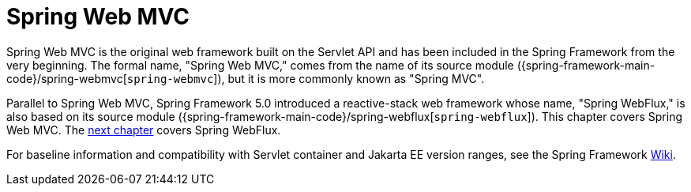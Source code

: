 [[mvc]]
:chapter: mvc
[[spring-web-mvc]]
= Spring Web MVC

Spring Web MVC is the original web framework built on the Servlet API and has been included
in the Spring Framework from the very beginning. The formal name, "Spring Web MVC,"
comes from the name of its source module
({spring-framework-main-code}/spring-webmvc[`spring-webmvc`]),
but it is more commonly known as "Spring MVC".

Parallel to Spring Web MVC, Spring Framework 5.0 introduced a reactive-stack web framework
whose name, "Spring WebFlux," is also based on its source module
({spring-framework-main-code}/spring-webflux[`spring-webflux`]).
This chapter covers Spring Web MVC. The xref:testing/unit.adoc#mock-objects-web-reactive[next chapter]
covers Spring WebFlux.

For baseline information and compatibility with Servlet container and Jakarta EE version
ranges, see the Spring Framework
https://github.com/spring-projects/spring-framework/wiki/Spring-Framework-Versions[Wiki].




